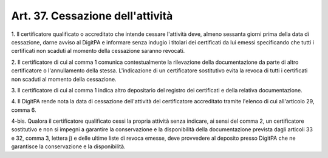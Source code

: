 .. _art37:

Art. 37. Cessazione dell'attività
^^^^^^^^^^^^^^^^^^^^^^^^^^^^^^^^^



1\. Il certificatore qualificato o accreditato che intende cessare l'attività deve, almeno sessanta giorni prima della data di cessazione, darne avviso al DigitPA e informare senza indugio i titolari dei certificati da lui emessi specificando che tutti i certificati non scaduti al momento della cessazione saranno revocati.

2\. Il certificatore di cui al comma 1 comunica contestualmente la rilevazione della documentazione da parte di altro certificatore o l'annullamento della stessa. L'indicazione di un certificatore sostitutivo evita la revoca di tutti i certificati non scaduti al momento della cessazione.

3\. Il certificatore di cui al comma 1 indica altro depositario del registro dei certificati e della relativa documentazione.

4\. Il DigitPA rende nota la data di cessazione dell'attività del certificatore accreditato tramite l'elenco di cui all'articolo 29, comma 6.

4-bis\. Qualora il certificatore qualificato cessi la propria attività senza indicare, ai sensi del comma 2, un certificatore sostitutivo e non si impegni a garantire la conservazione e la disponibilità della documentazione prevista dagli articoli 33 e 32, comma 3, lettera j) e delle ultime liste di revoca emesse, deve provvedere al deposito presso DigitPA che ne garantisce la conservazione e la disponibilità.


